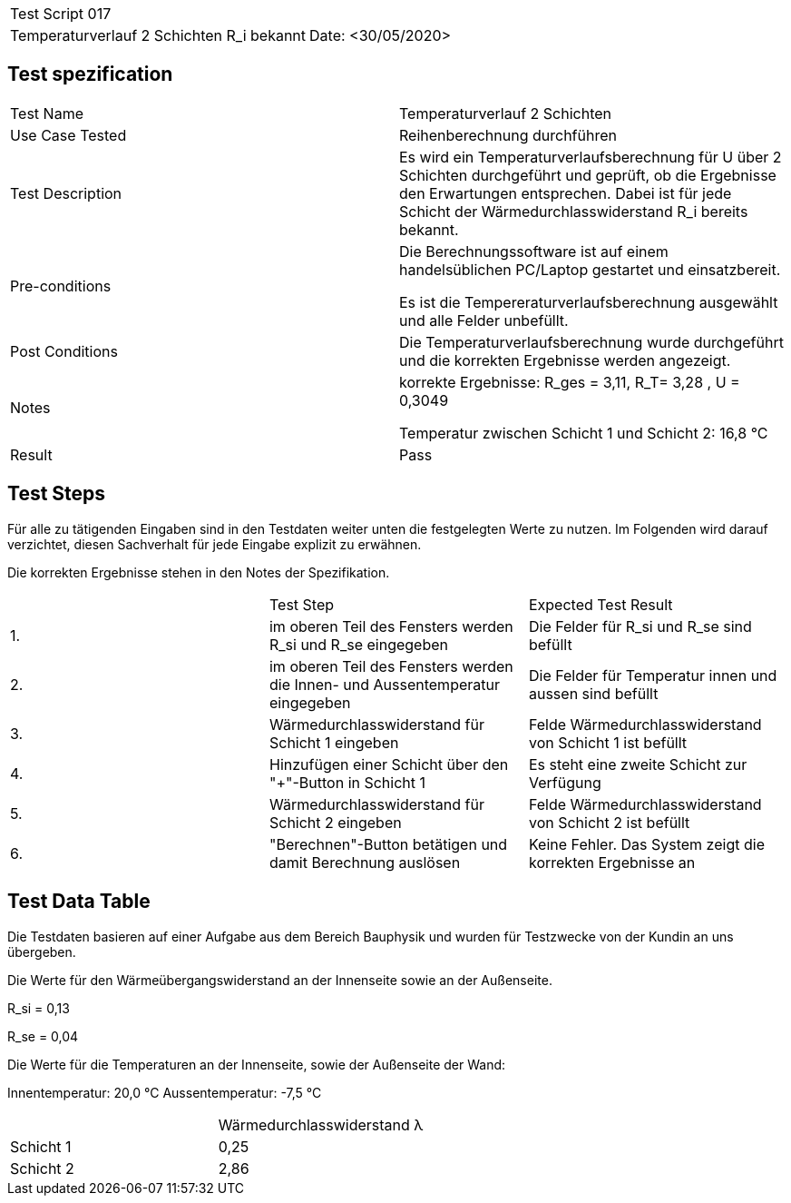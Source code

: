 |===
| Test Script 017 |
| Temperaturverlauf 2 Schichten R_i bekannt | Date: <30/05/2020>
|===

== Test spezification

|===
| Test Name | Temperaturverlauf 2 Schichten
| Use Case Tested | Reihenberechnung durchführen
| Test Description | Es wird ein Temperaturverlaufsberechnung für U über 2 Schichten durchgeführt und geprüft, ob die Ergebnisse den Erwartungen entsprechen. Dabei ist für jede Schicht der Wärmedurchlasswiderstand R_i bereits bekannt.
| Pre-conditions | Die Berechnungssoftware ist auf einem handelsüblichen PC/Laptop gestartet und einsatzbereit.

Es ist die Tempereraturverlaufsberechnung ausgewählt und alle Felder unbefüllt.
| Post Conditions | Die Temperaturverlaufsberechnung wurde durchgeführt und die korrekten Ergebnisse werden angezeigt.
| Notes | korrekte Ergebnisse: R_ges = 3,11, R_T= 3,28 , U = 0,3049

Temperatur zwischen Schicht 1 und Schicht 2: 16,8 °C
| Result | Pass
|===

== Test Steps

Für alle zu tätigenden Eingaben sind in den Testdaten weiter unten die festgelegten Werte zu nutzen. Im Folgenden wird darauf verzichtet, diesen Sachverhalt für jede Eingabe explizit zu erwähnen.

Die korrekten Ergebnisse stehen in den Notes der Spezifikation.

|===
|    | Test Step | Expected Test Result
| 1. | im oberen Teil des Fensters werden R_si und R_se eingegeben | Die Felder für R_si und R_se sind befüllt
| 2. | im oberen Teil des Fensters werden die Innen- und Aussentemperatur eingegeben | Die Felder für Temperatur innen und aussen sind befüllt
| 3. | Wärmedurchlasswiderstand für Schicht 1 eingeben| Felde Wärmedurchlasswiderstand von Schicht 1 ist befüllt
| 4. | Hinzufügen einer Schicht über den "+"-Button in Schicht 1 | Es steht eine zweite Schicht zur Verfügung
| 5. | Wärmedurchlasswiderstand für Schicht 2 eingeben| Felde Wärmedurchlasswiderstand von Schicht 2 ist befüllt
| 6. | "Berechnen"-Button betätigen und damit Berechnung auslösen | Keine Fehler. Das System zeigt die korrekten Ergebnisse an
|===

== Test Data Table

Die Testdaten basieren auf einer Aufgabe aus dem Bereich Bauphysik und wurden für Testzwecke von der Kundin an uns übergeben.

Die Werte für den Wärmeübergangswiderstand an der Innenseite sowie an der Außenseite.

R_si = 0,13

R_se = 0,04

Die Werte für die Temperaturen an der Innenseite, sowie der Außenseite der Wand:

Innentemperatur: 20,0 °C
Aussentemperatur: -7,5 °C

|===
|           | Wärmedurchlasswiderstand  λ
| Schicht 1 | 0,25   
| Schicht 2 | 2,86 
|===
